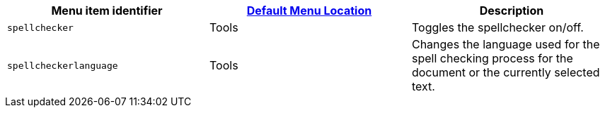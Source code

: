 |===
| Menu item identifier | xref:editor-appearance.adoc#examplethetinymcedefaultmenuitems[Default Menu Location] | Description

| `spellchecker`
| Tools
| Toggles the spellchecker on/off.

| `spellcheckerlanguage`
| Tools
| Changes the language used for the spell checking process for the document or the currently selected text.
|===

